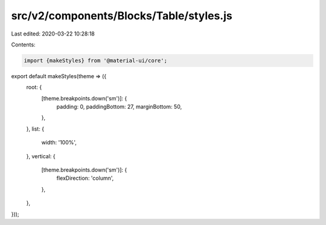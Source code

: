 src/v2/components/Blocks/Table/styles.js
========================================

Last edited: 2020-03-22 10:28:18

Contents:

.. code-block:: js

    import {makeStyles} from '@material-ui/core';

export default makeStyles(theme => ({
  root: {
    [theme.breakpoints.down('sm')]: {
      padding: 0,
      paddingBottom: 27,
      marginBottom: 50,
    },
  },
  list: {
    width: '100%',
  },
  vertical: {
    [theme.breakpoints.down('sm')]: {
      flexDirection: 'column',
    },
  },
}));


